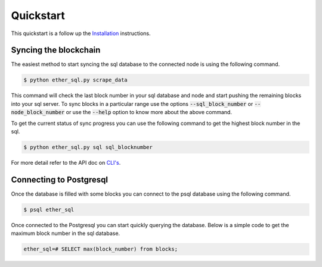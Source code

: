Quickstart
==========
This quickstart is a follow up the `Installation <../installation>`_ instructions.

Syncing the blockchain
----------------------

The easiest method to start syncing the sql database to the connected node is using the following command.

.. code:: shell

  $ python ether_sql.py scrape_data

This command will check the last block number in your sql database and node and start pushing the remaining blocks into your sql server.
To sync blocks in a particular range use the options :code:`--sql_block_number` or :code:`--node_block_number` or use the :code:`--help` option to know more about the above command.

To get the current status of sync progress you can use the following command to get the highest block number in the sql.

.. code:: shell

  $ python ether_sql.py sql sql_blocknumber

For more detail refer to the API doc on `CLI's <../api/cli>`_.

Connecting to Postgresql
------------------------
Once the database is filled with some blocks you can connect to the psql database using the following command.

.. code:: shell

  $ psql ether_sql

Once connected to the Postgresql you can start quickly querying the database.
Below is a simple code to get the maximum block number in the sql database.

.. code:: sql

  ether_sql=# SELECT max(block_number) from blocks;
